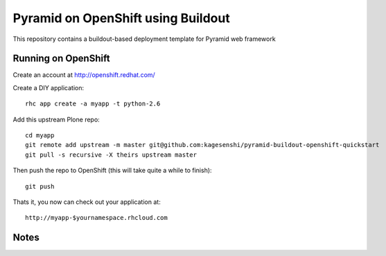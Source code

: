 ===================================
Pyramid on OpenShift using Buildout
===================================

This repository contains a buildout-based deployment template for Pyramid web
framework

Running on OpenShift
=====================

Create an account at http://openshift.redhat.com/

Create a DIY application::
  
  rhc app create -a myapp -t python-2.6

Add this upstream Plone repo::
  
  cd myapp
  git remote add upstream -m master git@github.com:kagesenshi/pyramid-buildout-openshift-quickstart
  git pull -s recursive -X theirs upstream master

Then push the repo to OpenShift (this will take quite a while to finish)::
  
  git push

Thats it, you now can check out your application at::

  http://myapp-$yournamespace.rhcloud.com

Notes
======
